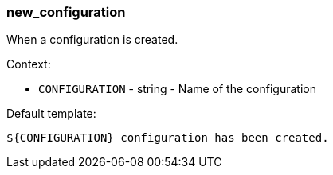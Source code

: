[[event-new_configuration]]
=== new_configuration

When a configuration is created.

Context:

* `CONFIGURATION` - string - Name of the configuration

Default template:

[source]
----
${CONFIGURATION} configuration has been created.
----

